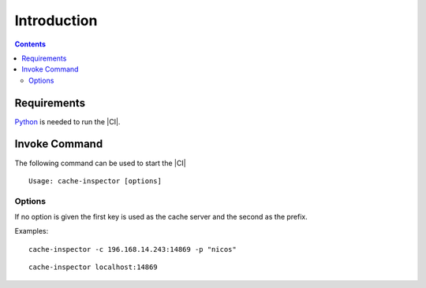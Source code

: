 ***************
Introduction
***************

.. contents::

Requirements
============

`Python <https://www.python.org/>`_ is needed to run the |CI|.

Invoke Command
==================

The following command can be used to start the |CI|

::

	Usage: cache-inspector [options]

Options
-------

.. program:: cache-inspector

.. option:: -h, --help

    The help command shows the usage and options less verbose.

.. option:: -c, --cache

   The cache server and port the |CI| is going to connect to. The default
   server is localhost and the default port is 14869.

.. option:: -p, --prefix

    The prefix limits the result of keys to show only those that use the given
    prefix. The default is no prefix at all. Which means all keys without
    exception are shown.

If no option is given the first key is used as the cache server and
the second as the prefix.

Examples:

::

    cache-inspector -c 196.168.14.243:14869 -p "nicos"

::

    cache-inspector localhost:14869


